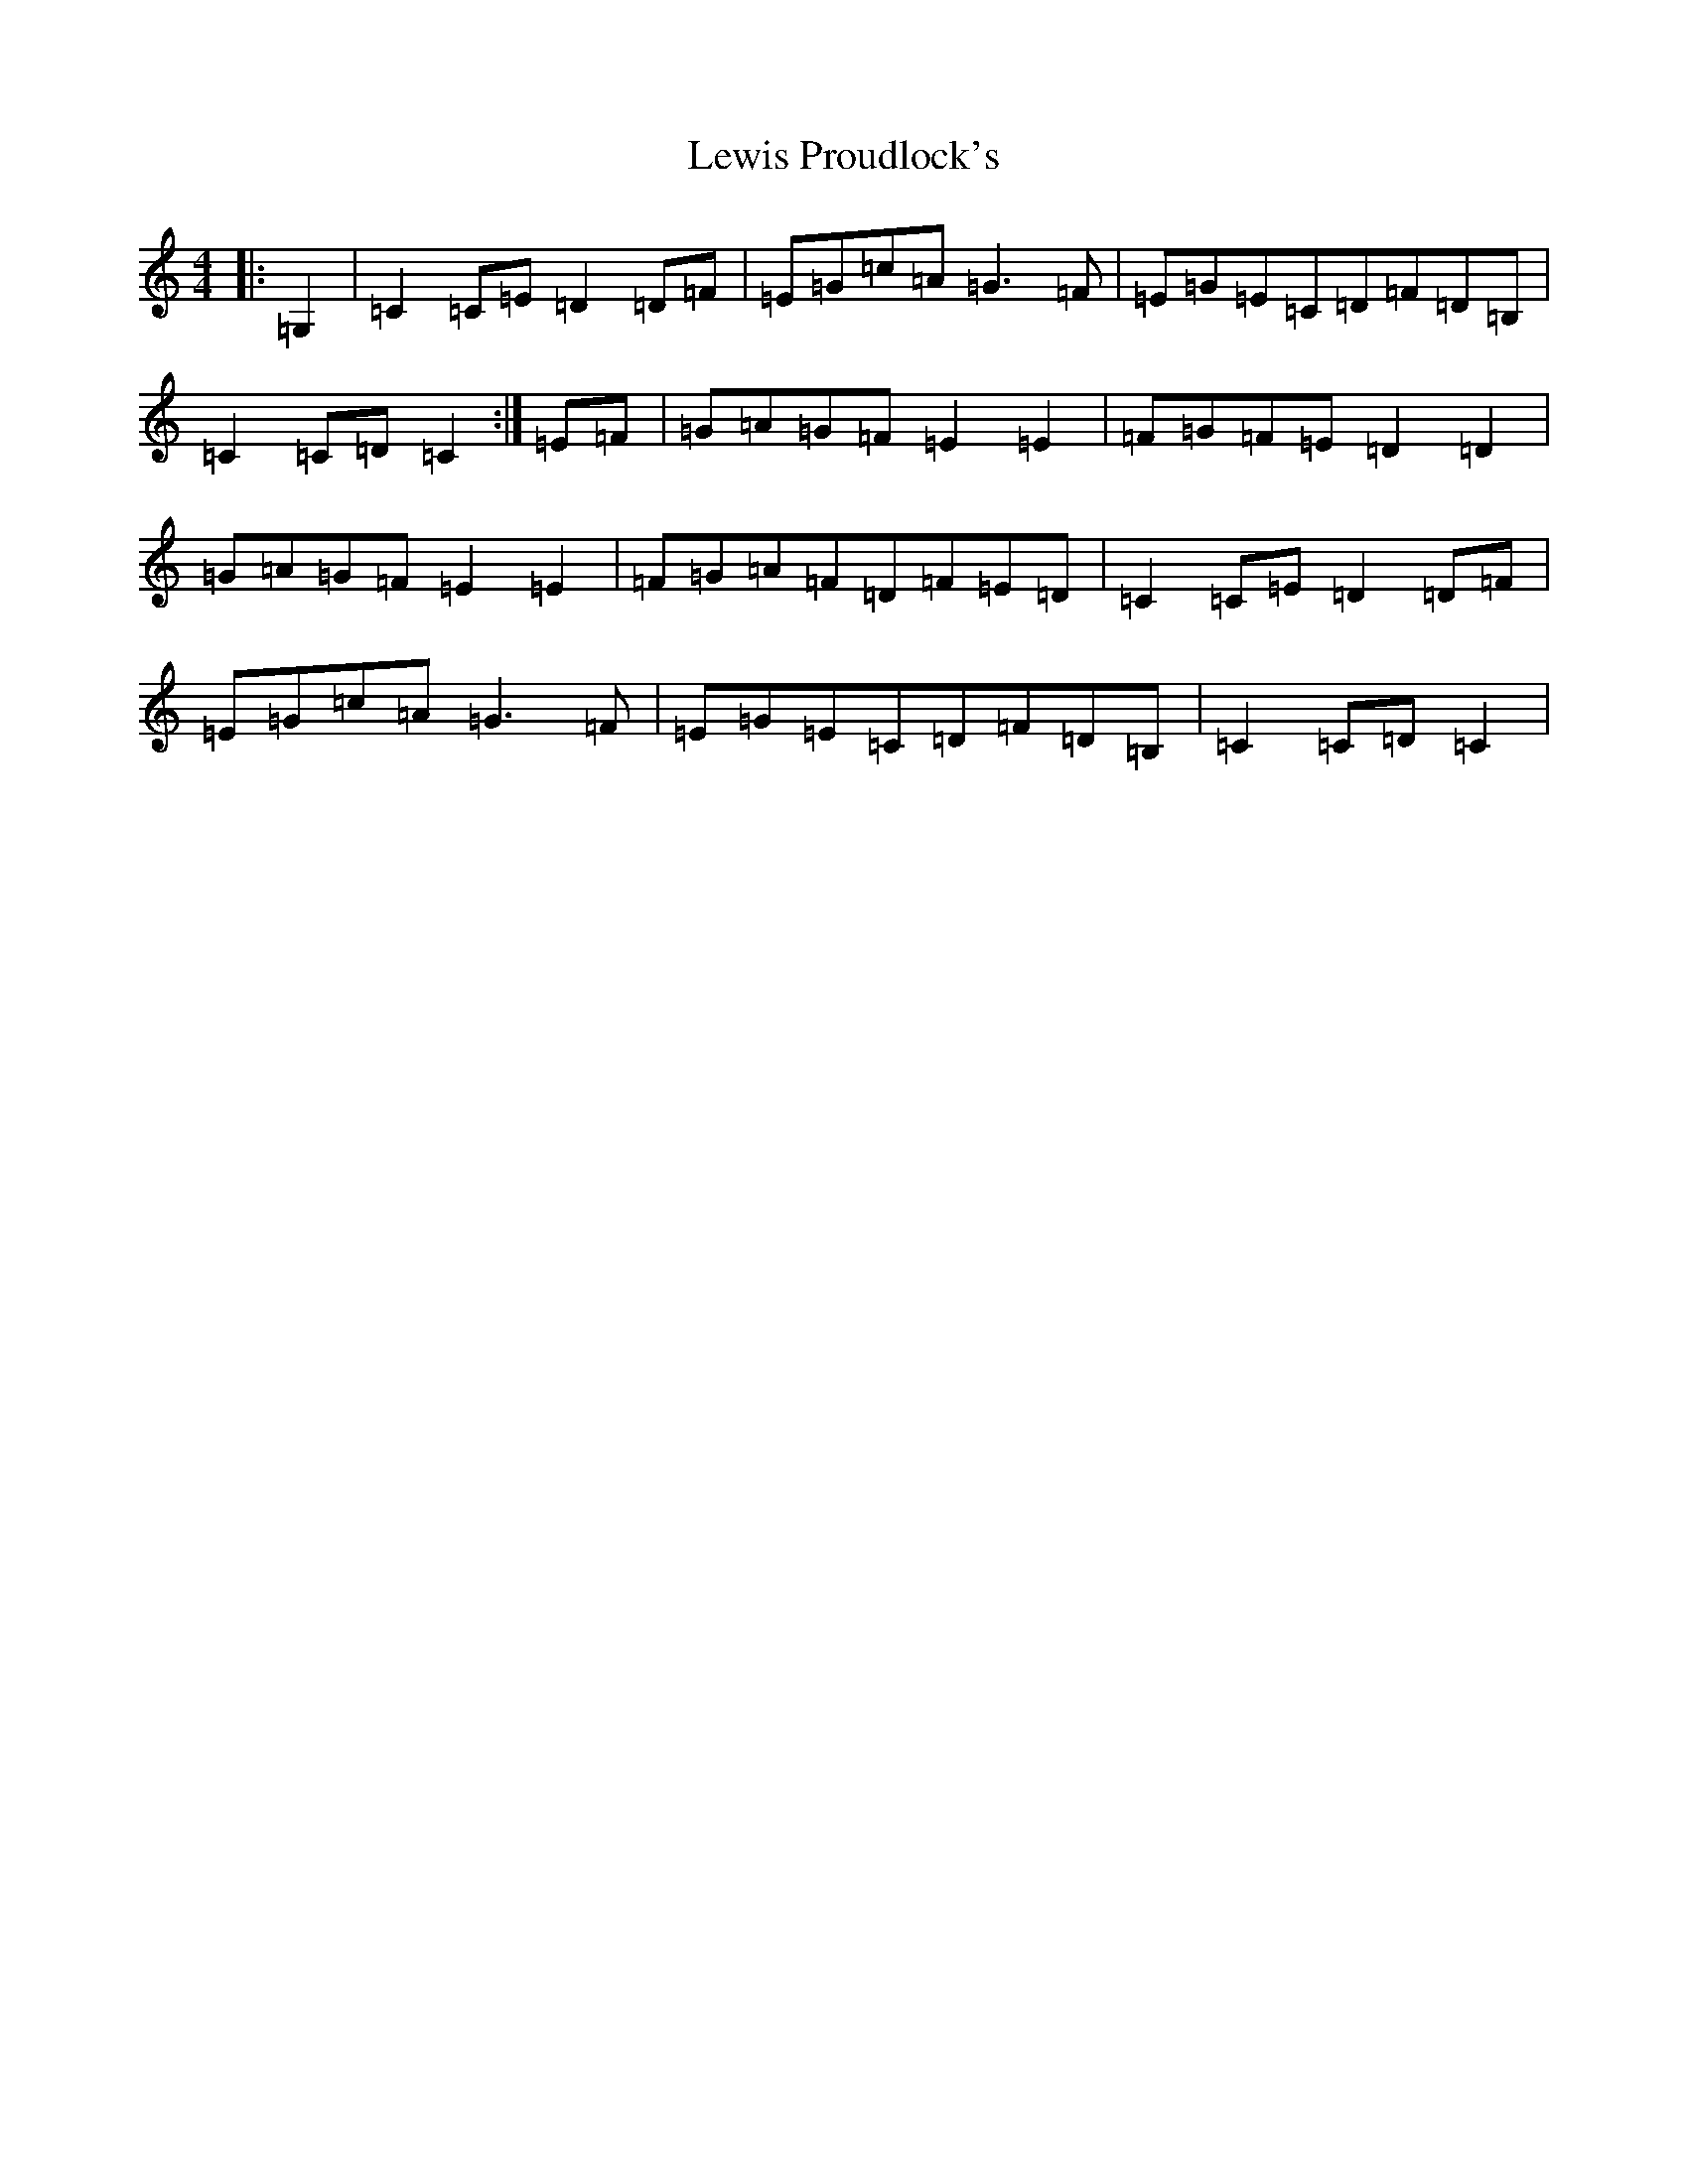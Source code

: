 X: 12398
T: Lewis Proudlock's
S: https://thesession.org/tunes/2734#setting15970
R: hornpipe
M:4/4
L:1/8
K: C Major
|:=G,2|=C2=C=E=D2=D=F|=E=G=c=A=G3=F|=E=G=E=C=D=F=D=B,|=C2=C=D=C2:|=E=F|=G=A=G=F=E2=E2|=F=G=F=E=D2=D2|=G=A=G=F=E2=E2|=F=G=A=F=D=F=E=D|=C2=C=E=D2=D=F|=E=G=c=A=G3=F|=E=G=E=C=D=F=D=B,|=C2=C=D=C2|